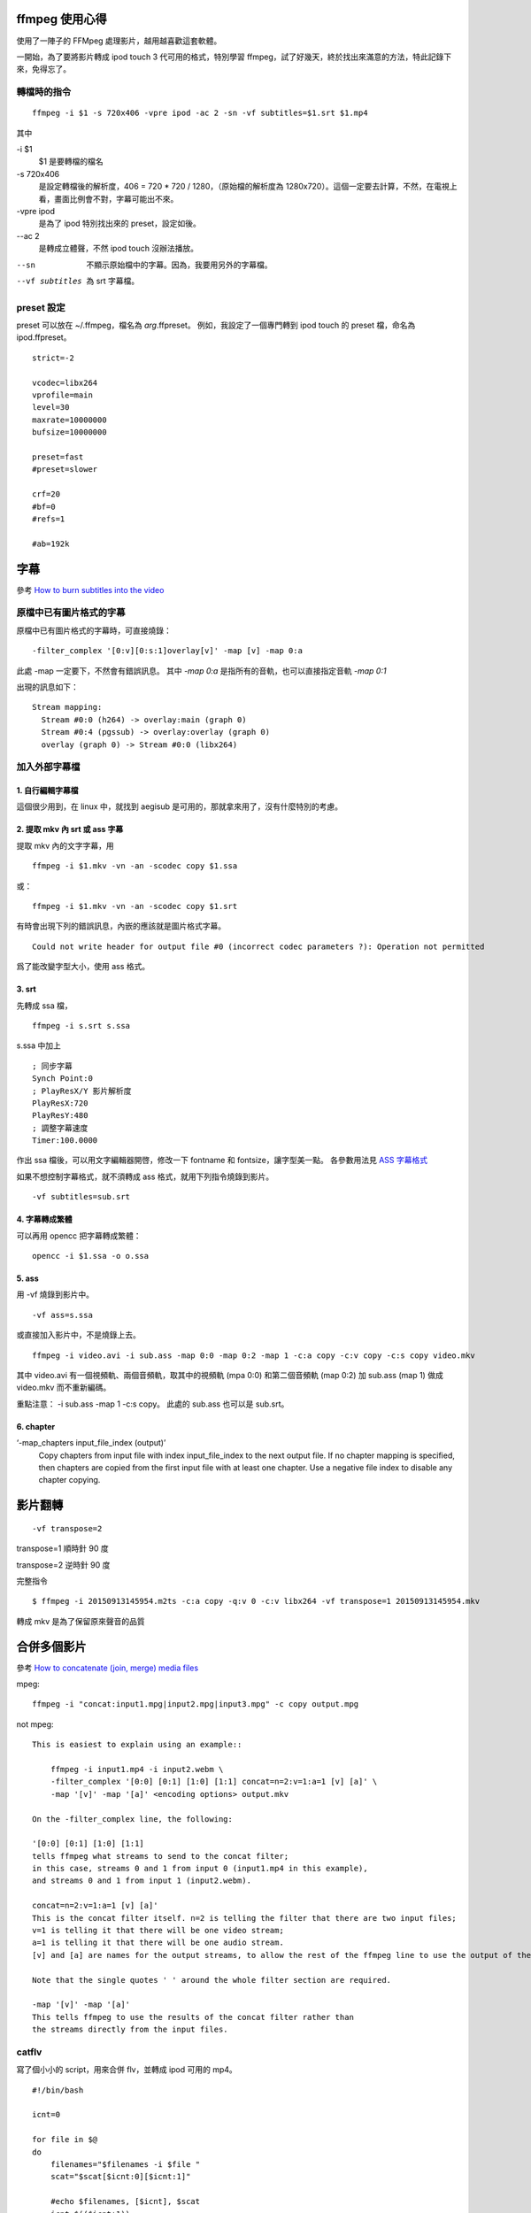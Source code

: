 .. slug: ffmpeg-xin-de
.. link:
.. title: ffmpeg 使用心得與整理
.. tags: linux, ffmpeg
.. category: computer
.. description:
.. date: 2013/05/02 10:45:30

ffmpeg 使用心得
===============

使用了一陣子的 FFMpeg 處理影片，越用越喜歡這套軟體。

一開始，為了要將影片轉成 ipod touch 3 代可用的格式，特別學習 ffmpeg，試了好幾天，終於找出來滿意的方法，特此記錄下來，免得忘了。

轉檔時的指令
------------

::

    ffmpeg -i $1 -s 720x406 -vpre ipod -ac 2 -sn -vf subtitles=$1.srt $1.mp4

其中

-i $1
    $1 是要轉檔的檔名

-s 720x406
 是設定轉檔後的解析度，406 = 720 * 720 / 1280，（原始檔的解析度為 1280x720）。這個一定要去計算，不然，在電視上看，畫面比例會不對，字幕可能出不來。

-vpre ipod
 是為了 ipod 特別找出來的 preset，設定如後。

--ac 2
 是轉成立體聲，不然 ipod touch 沒辦法播放。

--sn
 不顯示原始檔中的字幕。因為，我要用另外的字幕檔。

--vf subtitles
 為 srt 字幕檔。

preset 設定
-----------

preset 可以放在 ~/.ffmpeg，檔名為 *arg*.ffpreset。
例如，我設定了一個專門轉到 ipod touch 的 preset 檔，命名為 ipod.ffpreset。
::

    strict=-2

    vcodec=libx264
    vprofile=main
    level=30
    maxrate=10000000
    bufsize=10000000

    preset=fast
    #preset=slower

    crf=20
    #bf=0
    #refs=1

    #ab=192k

字幕
====

參考
`How to burn subtitles into the video
<http://ffmpeg.org/trac/ffmpeg/wiki/How%20to%20burn%20subtitles%20into%20the%20video>`_

原檔中已有圖片格式的字幕
------------------------

原檔中已有圖片格式的字幕時，可直接燒錄：
::

    -filter_complex '[0:v][0:s:1]overlay[v]' -map [v] -map 0:a

此處 -map 一定要下，不然會有錯誤訊息。
其中 `-map 0:a` 是指所有的音軌，也可以直接指定音軌 `-map 0:1`

出現的訊息如下：
::

    Stream mapping:
      Stream #0:0 (h264) -> overlay:main (graph 0)
      Stream #0:4 (pgssub) -> overlay:overlay (graph 0)
      overlay (graph 0) -> Stream #0:0 (libx264)

加入外部字幕檔
--------------

1. 自行編輯字幕檔
~~~~~~~~~~~~~~~~~

這個很少用到，在 linux 中，就找到 aegisub 是可用的，那就拿來用了，沒有什麼特別的考慮。

2. 提取 mkv 內 srt 或 ass 字幕
~~~~~~~~~~~~~~~~~~~~~~~~~~~~~~

提取 mkv 內的文字字幕，用
::

    ffmpeg -i $1.mkv -vn -an -scodec copy $1.ssa

或：
::

    ffmpeg -i $1.mkv -vn -an -scodec copy $1.srt

有時會出現下列的錯誤訊息，內嵌的應該就是圖片格式字幕。
::

    Could not write header for output file #0 (incorrect codec parameters ?): Operation not permitted

爲了能改變字型大小，使用 ass 格式。

3. srt
~~~~~~

先轉成 ssa 檔，
::

    ffmpeg -i s.srt s.ssa

s.ssa 中加上
::

    ; 同步字幕
    Synch Point:0
    ; PlayResX/Y 影片解析度
    PlayResX:720
    PlayResY:480
    ; 調整字幕速度
    Timer:100.0000

作出 ssa 檔後，可以用文字編輯器開啓，修改一下 fontname 和 fontsize，讓字型美一點。
各參數用法見 `ASS 字幕格式 <http://hkgoldenmra.blogspot.tw/2013/01/ass.html>`_

如果不想控制字幕格式，就不須轉成 ass 格式，就用下列指令燒錄到影片。
::

    -vf subtitles=sub.srt

4. 字幕轉成繁體
~~~~~~~~~~~~~~~

可以再用 opencc 把字幕轉成繁體：
::

    opencc -i $1.ssa -o o.ssa

5. ass
~~~~~~

用 -vf 燒錄到影片中。
::

    -vf ass=s.ssa

或直接加入影片中，不是燒錄上去。
::

    ffmpeg -i video.avi -i sub.ass -map 0:0 -map 0:2 -map 1 -c:a copy -c:v copy -c:s copy video.mkv

其中 video.avi 有一個視頻軌、兩個音頻軌，取其中的視頻軌 (mpa 0:0) 和第二個音頻軌 (map 0:2)
加 sub.ass (map 1) 做成 video.mkv 而不重新編碼。

重點注意： -i sub.ass -map 1 -c:s copy。
此處的 sub.ass 也可以是 sub.srt。

6. chapter
~~~~~~~~~~

‘-map_chapters input_file_index (output)’
    Copy chapters from input file with index input_file_index to the next output file.
    If no chapter mapping is specified, then chapters are copied from the first input file with at least one chapter.
    Use a negative file index to disable any chapter copying.



影片翻轉
========
::

   -vf transpose=2

transpose=1 順時針 90 度

transpose=2 逆時針 90 度

完整指令
::

   $ ffmpeg -i 20150913145954.m2ts -c:a copy -q:v 0 -c:v libx264 -vf transpose=1 20150913145954.mkv

轉成 mkv 是為了保留原來聲音的品質

合併多個影片
============

參考 `How to concatenate (join, merge) media files
<http://ffmpeg.org/trac/ffmpeg/wiki/How%20to%20concatenate%20%28join,%20merge%29%20media%20files>`_

mpeg::

    ffmpeg -i "concat:input1.mpg|input2.mpg|input3.mpg" -c copy output.mpg

not mpeg::

    This is easiest to explain using an example::

        ffmpeg -i input1.mp4 -i input2.webm \
        -filter_complex '[0:0] [0:1] [1:0] [1:1] concat=n=2:v=1:a=1 [v] [a]' \
        -map '[v]' -map '[a]' <encoding options> output.mkv

    On the -filter_complex line, the following:

    '[0:0] [0:1] [1:0] [1:1]
    tells ffmpeg what streams to send to the concat filter;
    in this case, streams 0 and 1 from input 0 (input1.mp4 in this example),
    and streams 0 and 1 from input 1 (input2.webm).

    concat=n=2:v=1:a=1 [v] [a]'
    This is the concat filter itself. n=2 is telling the filter that there are two input files;
    v=1 is telling it that there will be one video stream;
    a=1 is telling it that there will be one audio stream.
    [v] and [a] are names for the output streams, to allow the rest of the ffmpeg line to use the output of the concat filter.

    Note that the single quotes ' ' around the whole filter section are required.

    -map '[v]' -map '[a]'
    This tells ffmpeg to use the results of the concat filter rather than
    the streams directly from the input files.

catflv
------

寫了個小小的 script，用來合併 flv，並轉成 ipod 可用的 mp4。
::

    #!/bin/bash

    icnt=0

    for file in $@
    do
        filenames="$filenames -i $file "
        scat="$scat[$icnt:0][$icnt:1]"

        #echo $filenames, [$icnt], $scat
        icnt=$(($icnt+1))

    done

    scmd="ffmpeg $filenames -filter_complex '$scat concat=n=$#:v=1:a=1 [v] [a]' -map '[v]' -map '[a]' -vpre ipod -ab 132k out.mp4"
    echo $scmd
    eval $scmd

合併 mp4
--------
::

    fmpeg -i s1.mp4 -c copy -vbsf h264_mp4toannexb out1.ts
    fmpeg -i s2.mp4 -c copy -vbsf h264_mp4toannexb out2.ts
    cat out[12].ts | ffmpeg -i - -c copy -absf aac_adtstoasc ab.mp4

MKV 轉成 mp4
------------

如果要在 ipod 或智慧型手機上看，那就不需要太考慮品質，能用就好。
就用上面轉好的 mkv 檔，再轉一次。
如此，既可以用 mkv 保存高品質的影片，再轉成 mp4 的速度也比較快。

這是要注意字幕是圖片格式或是 srt/ass 文字式。

字幕是圖片格式
~~~~~~~~~~~~~~

用 -filter_complex 直接燒錄：
::

    $ ffmpeg -i a.mkv \
    -filter_complex '[0:v][0:s:1]overlay[v]' -map [v] -map 0:a \
    -vpre ipod -ac 2 -ab 192k \
    -y a.mp4

字幕是 srt 或 ass
~~~~~~~~~~~~~~~~~

1. 先處理字幕檔 (前述)

2. 用 -vf subtiles=a.srt 或 -vf ass=a.ass 把字幕燒進 mp4 中。
::

    $ ffmpeg -i a.mkv \
    -vpre ipod -ac 2 -ab 192k \
    -vf subtitles=a.srt \
    -y a.mp4

metadata
======================================================================

參考 `ffmpeg <http://ffmpeg.org/ffmpeg.html>`_

加入名稱 (title)
----------------

-metadata[:metadata_specifier] key=value (output,per-metadata)
Set a metadata key/value pair.

An optional metadata_specifier may be given to set metadata on streams or chapters.
See -map_metadata documentation for details.

This option overrides metadata set with -map_metadata.
It is also possible to delete metadata by using an empty value.

For example, for setting the title in the output file
::

    ffmpeg -i in.avi -metadata title="my title" out.flv

To set the language of the first audio stream
::

    ffmpeg -i INPUT -metadata:s:a:1 language=eng OUTPUT

例子：
::

    -metadata:s:1 title="日語" -metadata:s:2 title="國語" -metadata:s:3 title="中文"

加入章節
--------

-map_metadata[:metadata_spec_out] infile[:metadata_spec_in] (output,per-metadata)’

Set metadata information of the next output file from infile. Note that those are file indices (zero-based), not filenames. Optional metadata_spec_in/out parameters specify, which metadata to copy. A metadata specifier can have the following forms:

‘g’
    global metadata, i.e. metadata that applies to the whole file

‘s[:stream_spec]’
    per-stream metadata. stream_spec is a stream specifier as described in the Stream specifiers chapter. In an input metadata specifier, the first matching stream is copied from. In an output metadata specifier, all matching streams are copied to.

‘c:chapter_index’
    per-chapter metadata. chapter_index is the zero-based chapter index.

‘p:program_index’
    per-program metadata. program_index is the zero-based program index.

If metadata specifier is omitted, it defaults to global.

By default, global metadata is copied from the first input file,
per-stream and per-chapter metadata is copied along with streams/chapters.
These default mappings are disabled by creating any mapping of the relevant type.
A negative file index can be used to create a dummy mapping that just disables automatic copying.

For example to copy metadata from the first stream of the input file to global metadata of the output file::

    ffmpeg -i in.ogg -map_metadata 0:s:0 out.mp3

To do the reverse, i.e. copy global metadata to all audio streams::

    ffmpeg -i in.mkv -map_metadata:s:a 0:g out.mkv

Note that simple 0 would work as well in this example, since global metadata is assumed by default.

‘-map_chapters input_file_index (output)’
    Copy chapters from input file with index input_file_index to the next output file.
    If no chapter mapping is specified, then chapters are copied from the first input file with at least one chapter.
    Use a negative file index to disable any chapter copying.


convert mp4 to jpg
==================

htc new one 有個連拍的功能，她是存成 mp4 檔，爲了把 mp4 還原爲 jpg，
可以用下列指令
::

    $ ffmpeg -i M4H08111.MP4 -b 2000 -qscale 1 -qcomp 0 -qblur 0 foo-%03d.jpeg
    $ ffmpeg -i 20131112115026.m2ts -an -ss 00:00:18 -t 2 -b 2000 -qscale 1 -qcomp 0 -qblur 0 wuo-shuo-%03d.jpg

jpg 基本擷圖範例::

  ffmpeg -i test.flv -an -ss 00:00:10 -y test.jpg

jpg 進階擷圖範例::

  ffmpeg -i test.flv -an -ss 00:00:42 -r 10 -vframes 70 -y NolanRyan-%d.jpg

-i：影片名稱
-an：把音訊 audio 取消
-ss：00:00:42 從第 42 秒鐘開始擷取
-r：10 每秒抓 10 張圖 (單位是 Hz，所以這個值設得越高，每秒鐘抓出來的圖檔越多)
-vframes：70 總共要抓 70 張圖，與上面的 -r 10 搭配之下，表示要抓長達 70/10 = 7 秒鐘的影像，並轉換成圖檔。
-y %d.jpg：表示抓出來的圖檔副檔名為 jpg，而檔名 %d 表示圖檔檔名會以數字 digit 的型式自動編號。

音量調整
========

改變音量
--------

如果要改變音量，你可以使用 volume filter，用法如下。

0.5 倍音量::

  ffmpeg -i input.wav -af "volume=0.5" output.wav

1.5 倍音量::

  ffmpeg -i input.wav -af "volume=1.5" output.wav

使用分貝單位::

  ffmpeg -i input.wav -af "volume=5dB" output.wav

音量正常化
----------

如果要將一個音訊的音量正常化，可以使用 volumedetect 檢測音量峰值 (max_volume)，
然後使用 volume filter 將音量峰值歸零或接近零即可，如果音量峰值是 -6 dB 則提高 6
dB 就能歸零。

例如要將一個 WAV 音訊轉為 AAC 格式並將音量正常化，
首先，使用 VolumeDetect 檢測音量::

  ffmpeg -i input.wav -af "volumedetect" -f null -

假設 VolumeDetect 輸出訊息為::

  [Parsed_volumedetect_0 @ 0x7f8ba1c121a0] mean_volume: -16.0 dB

  [Parsed_volumedetect_0 @ 0x7f8ba1c121a0] max_volume: -5.0 dB

  [Parsed_volumedetect_0 @ 0x7f8ba1c121a0] histogram_0db: 87861

由上面輸出訊息得知音量峰值 (max_volume) 為 -5 dB，
所以要將音量峰值歸零需要提高 5dB。
::

   ffmpeg -i input.wav -af "volume=5dB" output.aac

Downmixing
----------

如果用了 pan filter 或是 -ac 選項來混合聲道 (Mix channels) ，你會發現輸出的音
訊的音量變小
可以用同樣的參數設定加上 volumedetect filter 來檢測混合聲道後的音量。

將多聲道降混 (downmix) 為雙聲道::

  ffmpeg -i 6ch.mkv -ac 2 2ch.mkv

你可以發現輸出音訊的音量變小，
如果需要正常化音量必須先使用 VolumeDetect filter 檢測 downmix 之後的音量。

使用 VolumeDetect 檢測 downmix 之後的音量::

  ffmpeg -i 6ch.mkv -ac 2 -af "volumedetect" -f null -

注意因為是要檢測 downmix 為雙聲道之後的音量所以 -ac 2 是必要的。

假設 VolumeDetect 輸出訊息為::

  [Parsed_volumedetect_0 @ 00600c60] n_samples: 814080

  [Parsed_volumedetect_0 @ 00600c60] mean_volume: -29.5 dB

  [Parsed_volumedetect_0 @ 00600c60] max_volume: -7.9 dB

由上面輸出訊息得知音量峰值 (max_volume) 為 -7.9 dB，
所以要將音量峰值歸零需要提高 7.9dB。

將多聲道降混 (downmix) 為雙聲道並正常化音量::

  ffmpeg -i 6ch.mkv -ac 2 -af "volume=7.9dB" 2ch.mkv


參考資料
========================================================================

#. `FFmpeg wiki: x264EncodingGuide <https://ffmpeg.org/trac/ffmpeg/wiki/x264EncodingGuide>`_
